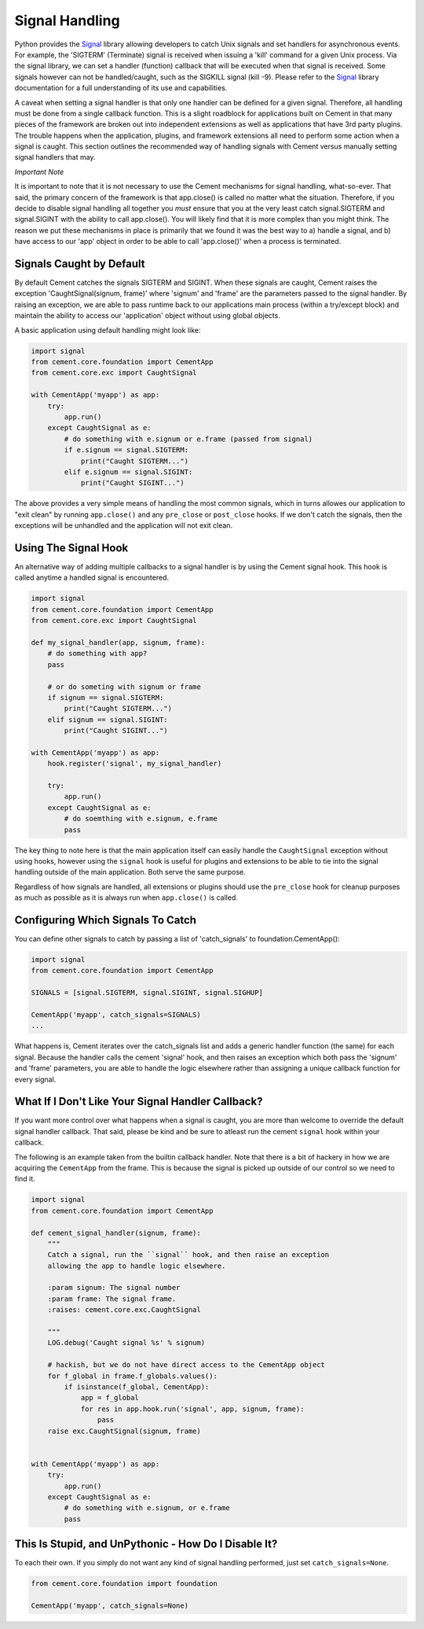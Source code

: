 Signal Handling
===============

Python provides the `Signal <http://docs.python.org/library/signal.html>`_
library allowing developers to catch Unix signals and set handlers for
asynchronous events.  For example, the 'SIGTERM' (Terminate) signal is
received when issuing a 'kill' command for a given Unix process.  Via the
signal library, we can set a handler (function) callback that will be executed
when that signal is received.  Some signals however can not be handled/caught,
such as the SIGKILL signal (kill -9).  Please refer to the
`Signal <http://docs.python.org/library/signal.html>`_ library documentation
for a full understanding of its use and capabilities.

A caveat when setting a signal handler is that only one handler can be defined
for a given signal.  Therefore, all handling must be done from a single
callback function.  This is a slight roadblock for applications built on
Cement in that many pieces of the framework are broken out into independent
extensions as well as applications that have 3rd party plugins.  The trouble
happens when the application, plugins, and framework extensions all need to
perform some action when a signal is caught.  This section outlines the
recommended way of handling signals with Cement versus manually setting signal
handlers that may.

*Important Note*

It is important to note that it is not necessary to use the Cement mechanisms
for signal handling, what-so-ever.  That said, the primary concern of the
framework is that app.close() is called no matter what the situation.
Therefore, if you decide to disable signal handling all together you *must*
ensure that you at the very least catch signal.SIGTERM and signal.SIGINT with
the ability to call app.close().  You will likely find that it is more
complex than you might think.  The reason we put these mechanisms in place is
primarily that we found it was the best way to a) handle a signal, and b) have
access to our 'app' object in order to be able to call 'app.close()' when a
process is terminated.

Signals Caught by Default
-------------------------

By default Cement catches the signals SIGTERM and SIGINT.  When these signals
are caught, Cement raises the exception 'CaughtSignal(signum, frame)'
where 'signum' and 'frame' are the parameters passed to the signal handler.
By raising an exception, we are able to pass runtime back to our applications
main process (within a try/except block) and maintain the ability to access
our 'application' object without using global objects.

A basic application using default handling might look like:

.. code-block:: python

    import signal
    from cement.core.foundation import CementApp
    from cement.core.exc import CaughtSignal

    with CementApp('myapp') as app:
        try:
            app.run()
        except CaughtSignal as e:
            # do something with e.signum or e.frame (passed from signal)
            if e.signum == signal.SIGTERM:
                print("Caught SIGTERM...")
            elif e.signum == signal.SIGINT:
                print("Caught SIGINT...")


The above provides a very simple means of handling the most common
signals, which in turns allowes our application to "exit clean" by running
``app.close()`` and any ``pre_close`` or ``post_close`` hooks.  If we don't
catch the signals, then the exceptions will be unhandled and the application
will not exit clean.


Using The Signal Hook
---------------------

An alternative way of adding multiple callbacks to a signal handler is by
using the Cement signal hook.  This hook is called anytime a handled signal
is encountered.

.. code-block:: python

    import signal
    from cement.core.foundation import CementApp
    from cement.core.exc import CaughtSignal

    def my_signal_handler(app, signum, frame):
        # do something with app?
        pass

        # or do someting with signum or frame
        if signum == signal.SIGTERM:
            print("Caught SIGTERM...")
        elif signum == signal.SIGINT:
            print("Caught SIGINT...")

    with CementApp('myapp') as app:
        hook.register('signal', my_signal_handler)

        try:
            app.run()
        except CaughtSignal as e:
            # do soemthing with e.signum, e.frame
            pass


The key thing to note here is that the main application itself can easily 
handle the ``CaughtSignal`` exception without using hooks, however using the
``signal`` hook is useful for plugins and extensions to be able to tie into 
the signal handling outside of the main application.  Both serve the same 
purpose. 

Regardless of how signals are handled, all extensions or plugins should use 
the ``pre_close`` hook for cleanup purposes as much as possible as it is 
always run when ``app.close()`` is called.


Configuring Which Signals To Catch
----------------------------------

You can define other signals to catch by passing a list of 'catch_signals' to
foundation.CementApp():

.. code-block:: python

    import signal
    from cement.core.foundation import CementApp

    SIGNALS = [signal.SIGTERM, signal.SIGINT, signal.SIGHUP]

    CementApp('myapp', catch_signals=SIGNALS)
    ...


What happens is, Cement iterates over the catch_signals list and adds a
generic handler function (the same) for each signal.  Because the handler
calls the cement 'signal' hook, and then raises an exception which both pass the
'signum' and 'frame' parameters, you are able to handle the logic elsewhere
rather than assigning a unique callback function for every signal.


What If I Don't Like Your Signal Handler Callback?
--------------------------------------------------

If you want more control over what happens when a signal is caught, you are
more than welcome to override the default signal handler callback.  That said,
please be kind and be sure to atleast run the cement ``signal`` hook within 
your callback.

The following is an example taken from the builtin callback handler.  Note 
that there is a bit of hackery in how we are acquiring the ``CementApp`` from
the frame.  This is because the signal is picked up outside of our control
so we need to find it.

.. code-block:: python

    import signal
    from cement.core.foundation import CementApp

    def cement_signal_handler(signum, frame):
        """
        Catch a signal, run the ``signal`` hook, and then raise an exception
        allowing the app to handle logic elsewhere.

        :param signum: The signal number
        :param frame: The signal frame.
        :raises: cement.core.exc.CaughtSignal

        """
        LOG.debug('Caught signal %s' % signum)

        # hackish, but we do not have direct access to the CementApp object
        for f_global in frame.f_globals.values():
            if isinstance(f_global, CementApp):
                app = f_global
                for res in app.hook.run('signal', app, signum, frame):
                    pass
        raise exc.CaughtSignal(signum, frame)


    with CementApp('myapp') as app:
        try:
            app.run()
        except CaughtSignal as e:
            # do something with e.signum, or e.frame
            pass


This Is Stupid, and UnPythonic - How Do I Disable It?
-----------------------------------------------------

To each their own.  If you simply do not want any kind of signal handling
performed, just set ``catch_signals=None``.

.. code-block:: python

    from cement.core.foundation import foundation

    CementApp('myapp', catch_signals=None)
